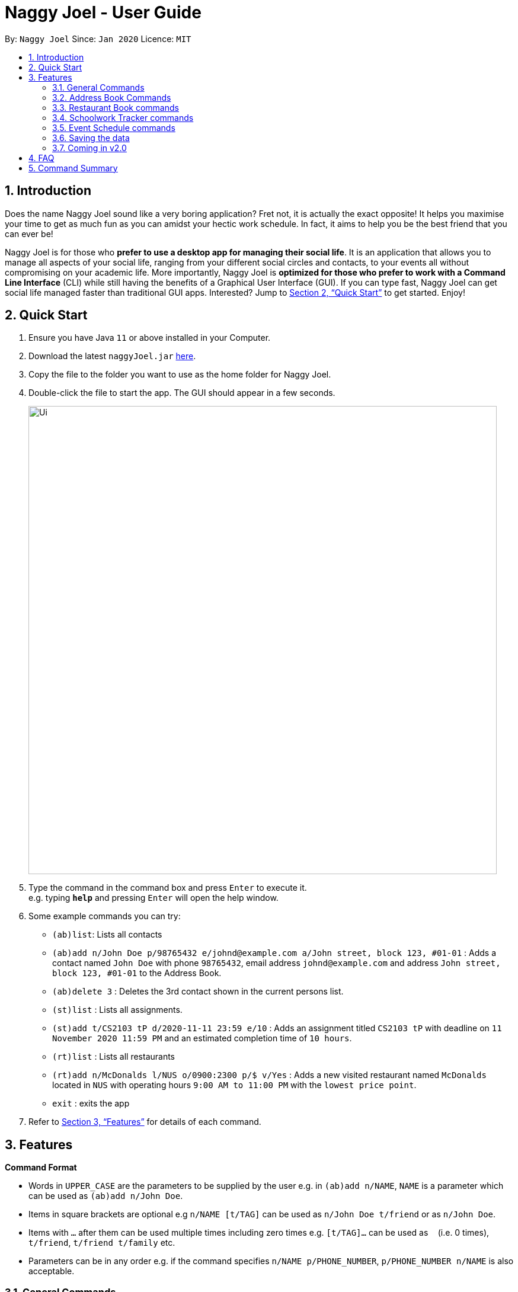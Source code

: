 = Naggy Joel - User Guide
:site-section: UserGuide
:toc:
:toc-title:
:toc-placement: preamble
:sectnums:
:imagesDir: images
:stylesDir: stylesheets
:xrefstyle: full
:experimental:
ifdef::env-github[]
:tip-caption: :bulb:
:note-caption: :information_source:
endif::[]
:repoURL: https://github.com/AY1920S2-CS2103-W14-3/main

By: `Naggy Joel`      Since: `Jan 2020`      Licence: `MIT`

== Introduction

Does the name Naggy Joel sound like a very boring application? Fret not, it is actually the exact opposite! It helps you
maximise your time to get as much fun as you can amidst your hectic work schedule. In fact, it aims to help you be the
best friend that you can ever be!

Naggy Joel is for those who *prefer to use a desktop app for managing their social life*. It is an application that
allows you to manage all aspects of your social life, ranging from your different social circles and contacts,
to your events all without compromising on your academic life.
More importantly, Naggy Joel is *optimized for those who prefer to work with a Command
Line Interface* (CLI) while still having the benefits of a Graphical User Interface (GUI). If you can type fast, Naggy
Joel can get social life managed faster than traditional GUI apps. Interested? Jump to <<Quick Start>> to get started.
Enjoy!

== Quick Start

.  Ensure you have Java `11` or above installed in your Computer.
.  Download the latest `naggyJoel.jar` link:https://github.com/AY1920S2-CS2103-W14-3/main/releases[here].
.  Copy the file to the folder you want to use as the home folder for Naggy Joel.
.  Double-click the file to start the app. The GUI should appear in a few seconds.
+
image::Ui.png[width="790"]
+
.  Type the command in the command box and press kbd:[Enter] to execute it. +
e.g. typing *`help`* and pressing kbd:[Enter] will open the help window.
.  Some example commands you can try:

* `(ab)list`: Lists all contacts
* `(ab)add n/John Doe p/98765432 e/johnd@example.com a/John street, block 123, #01-01` : Adds a contact named `John Doe` with phone `98765432`, email address `johnd@example.com` and address `John street, block 123, #01-01` to the Address Book.
* `(ab)delete 3` : Deletes the 3rd contact shown in the current persons list.
* `(st)list` : Lists all assignments.
* `(st)add t/CS2103 tP d/2020-11-11 23:59 e/10` : Adds an assignment titled `CS2103 tP` with deadline on `11 November 2020 11:59 PM` and an estimated completion time of `10 hours`.
* `(rt)list` : Lists all restaurants
* `(rt)add n/McDonalds l/NUS o/0900:2300 p/$ v/Yes` :  Adds a new visited restaurant named `McDonalds` located in `NUS` with operating hours `9:00 AM to 11:00 PM` with the `lowest price point`.
* `exit` : exits the app

.  Refer to <<Features>> for details of each command.

[[Features]]
== Features

====
*Command Format*

* Words in `UPPER_CASE` are the parameters to be supplied by the user e.g. in `(ab)add n/NAME`, `NAME` is a parameter which can be used as `(ab)add n/John Doe`.
* Items in square brackets are optional e.g `n/NAME [t/TAG]` can be used as `n/John Doe t/friend` or as `n/John Doe`.
* Items with `…`​ after them can be used multiple times including zero times e.g. `[t/TAG]...` can be used as `{nbsp}` (i.e. 0 times), `t/friend`, `t/friend t/family` etc.
* Parameters can be in any order e.g. if the command specifies `n/NAME p/PHONE_NUMBER`, `p/PHONE_NUMBER n/NAME` is also acceptable.
====

=== General Commands

==== Viewing help : `help`
Show program usage instructions +
Format: `help`

Show command usage in detail +
Format: `help h/INDEX`

****
* Shows the command usage of the command at the specified `INDEX`. The index refers to the index number shown in the displayed help list. The index *must be a positive integer* 1, 2, 3, ...
****

==== Undo and redo commands: `undo/redo`

Undoes and redoes the last command. +
Format: `undo/redo`

==== Clearing all entries : `clear`

Clears all entries from the address book, schoolwork tracker, events book and restaurant book. +
Format: `clear`

==== Exiting the program : `exit`

Exits the program. +
Format: `exit`

=== Address Book Commands

==== Adding a person : `(ab)add`

Adds a person to the address book +
Format: `(ab)add n/NAME p/PHONE_NUMBER [e/EMAIL] [a/ADDRESS] [t/TAG] [o/ORGANIZATION] [b/BIRTHDAY]`

[TIP]
A person can have any number of tags (including 0)

****
* BIRTHDAY must be written in a MM-dd format.
* Fields inside square brackets are optional.
* You will not be allowed to add 2 persons with the same name (case sensitive) and phone number.
****

Examples:

* `(ab)add n/Akshay o/NUS p/56789012` +
Adds a contact named Akshay with phone number 56789012 and organization NUS.
* `(ab)add n/Joel HH e/joel@yahoo.com.sg p/12345678 o/NUS a/Pasir Ris St. 71, Blk 123, #01-79` +
Adds a contact named Joel HH with email address joel@yahoo.com.sg, phone number 12345678, address Pasir Ris St. 71, Blk 123, #01-79 and organization NUS.
* `(ab)add n/Aisyle Nat e/aisyle@gmail.com p/87654321 o/NUS b/02-12` +
Adds a contact named Aisyle Nat with email address aisyle@gmail.com, phone number 87654321, birthday 12 February and organization NUS.

==== Editing a person : `(ab)edit`

Edits an existing person in the address book. +
Format: `(ab)edit INDEX [n/NAME] [p/PHONE_NUMBER] [e/EMAIL] [a/ADDRESS] [b/BIRTHDAY] [o/ORGANIZATION] [t/TAG_TO_BE_ADDED]... [-t/TAG_TO_BE_DELETED]...`

****
* Edits the person at the specified `INDEX`. The index refers to the index number shown in the displayed person list. The index *must be a positive integer* 1, 2, 3, ...
* At least one of the optional fields must be provided.
* If a field is specified but the parameter is left empty, the entire field will be deleted (except for the `TAG_TO_BE_ADDED`, `NAME` and `PHONE_NUMBER` prefixes).
* Existing values will be updated to the input values (except tags).
* Tags will be appended or deleted according to the prefix specified.
* Remarks cannot be edited using this command.
****

[TIP]
Multiple `TO_BE_ADDED` tags can be specified and all will be added, if it is not a duplicate.
[TIP]
Multiple `TO_BE_DELETED` tags can be specified and all will be deleted, if they exist.
[TIP]
To delete all tags, specify the tag-deletion prefix `-t/` without any parameters.


Examples:

* `(ab)edit 37 a/2 Cactus Road, S903281` +
Changes the 37th person’s address to 2 Cactus Road, S903281.
* `(ab)edit 2 n/Elysia Tan o/Comp Club` +
Changes the 2nd person’s name to Elysia Tan, and organization to Comp Club.
* `(ab)edit 2 t/best friend -t/good friend` +
Removes the tag good friend from the 2nd person and adds the tag best friend to him/her.

==== Deleting a person : `(ab)delete`

Deletes the contact at index INDEX +
Format: `(ab)delete INDEX`

****
* INDEX *must be a positive integer*. It refers to the index of the respective contact as shown in the displayed person list.
****

Examples:

* `(ab)delete 2` +
Deletes the 2nd person in the address book

tag::notetaker[]

==== Store additional information about contacts using the Note Taker: `(ab)addnote`

Store additional information about contacts using the Note Taker +
Format: `(ab)addnote INDEX i/INFO...`

****
* INDEX *must be a positive integer*. It refers to the index of the respective contact as shown in the displayed person list.
* There should be at least one i/INFO specified.
****

Example:

* `(ab)addnote 1 i/Like to swim i/Likes cheese` +
Adds the notes 'Like to swim' and 'Likes cheese' to the first person in the displayed person list.

==== Edit additional information about contacts : `(ab)editnote`

Edit additional information about contacts using the Note Taker +
Format: `(ab)editnote INDEX l/LINE_NUMBER i/INFO`

****
* INDEX must be a positive integer. It refers to the index of the respective contact as displayed in the LIST function.
* l/LINE_NUMBER Line number of information to be replaced.
* Only one information can be edited each time.
****

Example:

* `(ab)editnote 1 l/5 i/Likes having fun` +
Replaces the 5th note of the 1st person to 'Likes having fun'.

==== Delete additional information about contacts : `(ab)deletenote`

Delete additional information about contacts using the Note Taker +
Format: `(ab)deletenote INDEX l/LINE_NUMBER...`

****
* INDEX must be a positive integer. It refers to the index of the respective contact as displayed in the LIST function.
* l/LINE_NUMBER Line number of information to be deleted
****

Example:

* `(ab)deletenote 1 l/4 l/5` +
Deletes the 4th and 5th note from the first person.

end::notetaker[]

==== Lists all contacts: `(ab)list`

Lists all contacts stored in the address book, only displaying the name, phone number and tags (if any) +
Format: `(ab)list`

[TIP]
* If you want to search for a particular contact, see `(ab)find`
* If you want more information about a particular contact, see `(ab)get`

==== Finding contacts : `(ab)find`

Lists out all your contacts in the address book which match a certain criteria. Each contact will have a displayed index. Only the contact's name, phone number and tags (if present) will be listed +
Format: `(ab)find [o/ORGANIZATION] [n/NAME] [t/TAG]`

****
* If more than 1 switch is indicated, it will be treated as a conjunction of filters
* [o] [t] List all contacts from a particular organization with the particular tag
****

Examples:

* `(ab)find o/NUS n/Lim` +
Finds and lists all contacts that is in organization “NUS” and have the word “Lim” in his name

==== List everything about a contact in field : `(ab)get`

Displays all information about the queried contact +
Format: `(ab)get INDEX`

****
* INDEX must be a positive integer. It refers to the index of the respective contact in the displayed persons list.
* Displays all information relating to a contact at index INDEX
****

Example:

* `(ab)get 1` +
Displays all information about the 1st person.

==== List contacts with upcoming birthdays : `(ab)birthday`

Lists all contacts with birthdays in the next 5 days (current day included) +
Format: `(ab)birthday`

=== Restaurant Book commands

==== Adds a new restaurant : `(rt)add`

Adds a new restaurant +
Format: `(rt)add n/NAME l/LOCATION v/VISITED [o/OPERATING_HOURS] [p/PRICE_POINT] [c/CUISINE]`

****
* VISITED can only be Yes or No
* OPERATING_HOURS must be written in HHmm:HHmm format
* PRICE_POINT contains only dollar signs
** There are 3 price points, each one distinguished according to the number of dollar signs
*** The lowest price point is `$`
*** The medium price point is `$$`
*** The highest price point is `$$$`
****

Examples:

* `(rt)add n/rubbish l/bedok o/0900:2300 p/$$ v/No` +
Adds a new restaurant called rubbish at bedok with 2 dollar signs price point and opens from 9am to 11pm, and has yet to be visited.

==== Edits a restaurant: `(rt)edit`

Edits a restaurant from the list +
Format: `(rt)edit INDEX [n/RESTAURANT] [l/LOCATION] [v/VISITED] [o/OPERATING_HOURS] [p/PRICE] [c/CUISINE]`

****
* INDEX must be a positive integer. It corresponds to the INDEX of the restaurant as shown when you list all restaurants in the Restaurant Book using the list function.
* At least one optional field needs to be specified.
****

Example:

* `(rt)edit 1 o/0700:2200` +
Edits the 1st restaurant's operating hours to "0700:2200" in the restaurant book.

==== Deletes a restaurant: `(rt)delete`

Deletes a restaurant from the list +
Format: `(rt)delete INDEX`

Example:

* `(rt)delete 1` +
Deletes the 1st restaurant in the restaurant book.

tag::rtnotetaker[]

==== Add notes to a restaurant : `(rt)addnote`

Adds a new note to a restaurant +
Format: `(rt)addnote INDEX [r/RECOMMENDED_FOOD1] [r/RECOMMENDED_FOOD2] [g/GOOD_FOOD] [b/BAD_FOOD] ...`

****
* INDEX must be a positive integer. It refers to the index of the respective restaurant as displayed in the LIST function.
* There should be at least either one r/RECOMMENDED_FOOD, one g/GOOD_FOOD, or one b/BAD_FOOD specified.
****

Examples:

* `(rt)addnote 5 r/chicken chop g/truffle fries b/risotto` +
Add notes to the restaurant at index 5 with recommended food Chicken Chop, good food Truffle Fries, and bad food Risotto.
* `(rt)addnote 2 g/Cheese baked rice` +
Adds a note to the restaurant at index 2 with good food Cheese baked rice.
* `(rt)addnote 1 b/Fried rice b/Latte` +
Add notes to the restaurant at index 1 with bad food Fried rice and Latte.

==== Edit notes to a restaurant : `(rt)editnote`

Edits a note to a restaurant +
Format: `(rt)editnote INDEX [rl/LINE_NUMBER] [r/RECOMMENDED_FOOD] [gl/LINE_NUMBER] [g/GOOD_FOOD] [bl/BAD_FOOD] [b/BAD_FOOD]`

****
* INDEX must be a positive integer. It refers to the index of the respective restaurant as displayed in the LIST function.
* There should be at least either one r/RECOMMENDED_FOOD, one g/GOOD_FOOD, or one b/BAD_FOOD specified to be edited.
* For each of the food notes, at most one can be edited each time.
* Line number for the respective food notes to be edited should be present.
****

Examples:

* `(rt)editnote 1 rl/2 r/Lobster pasta gl/1 g/Mushroom soup bl/3 b/Salad` +
Edit notes to the restaurant at index 1 with recommend food Lobster pasta at line number 2, good food Mushroom soup at line number 1, and bad food Salad at line number 3.
* `(rt)editnote 2 gl/2 g/Chicken chop` +
Edits note to the restaurant at index 2 with good food Chicken chop.

==== Delete notes to a restaurant : `(rt)deletenote`

Deletes a note to a restaurant +
Format: `(rt)deletenote INDEX [rl/LINE_NUMBER1] [rl/LINE_NUMBER2] [gl/LINE_NUMBER] [bl/BAD_FOOD]`

****
* INDEX must be a positive integer. It refers to the index of the respective restaurant as displayed in the LIST function.
* There should be at least either one rl/LINE_NUMBER, one gl/LINE_NUMBER, or one bl/LINE_NUMBER specified to be deleted from the respective notes.
****

Examples:

* `(rt)deletenote 1 rl/2 gl/1 bl/3` +
Delete notes to the restaurant at index 1, at line number 2 of recommended food notes, at line number 1 of good food notes, at line number 3 of bad food notes.
* `(rt)deletenote 2 gl/1 gl/2` +
Deletes a note to the restaurant at index 2, at line numbers 1 and 2 of good food notes.

end::rtnotetaker[]

==== List all restaurants : `(rt)list`

Lists all restaurants +
Format: `(rt)list`

Examples:

* `(rt)list` +
Lists all restaurants.

==== Find restaurants : `(rt)find`

Finds restaurants based on a number of criteria. +
Format: `(rt)find [n/RESTAURANT_NAME] [l/LOCATION]`

****
* At least one search criteria must be filled in.
* All are case insensitive.
* If more than 1 optional parameters are filled, they are viewed as a conjunction of filters
****

Examples:

* `(rt)find n/no signboard` +
Finds restaurants with the keyword `no signboard`.
* `(rt)find l/bedok` +
Finds restaurants in the `Bedok` area.
* `(rt)find k/no signboard p/$$` +
Finds restaurants with the keyword no signboard which is at a medium price point.
* `(rt)find l/bedok p/$` +
Finds restaurants in the bedok area at a low price point.

* [COMING SOON] Ability to search by price point and operating hours.

=== Schoolwork Tracker commands
==== Adding an assignment : `(st)add`

Adds a new assignment to your list of assignments. +
Format: `(st)add t/TITLE d/DEADLINE e/ESTIMATED_COMPLETION_TIME`

****
* DEADLINE must be entered in a yyyy-MM-dd HH:mm format and cannot be one that has already passed.
* ESTIMATED_COMPLETION_TIME is the number of hours you expect to take to finish the assignment, rounded off to the nearest half an hour (1 decimal point). If no estimates can be made, type 0.
* You will not be able to add two assignments with both the same name (case sensitive) and deadline.
* The status of the assignment is set to 'Uncompleted' by default.
****

Example:

* `(st)add t/CS2103 post lecture quiz d/2020-11-11 23:59 e/1` +
Adds an assignment titled CS2103 post lecture quiz to the Schoolwork Tracker, due 11-11-2020 23:59 PM and which takes an estimated one hour to complete. Status of this assignment is 'Uncompleted' by default.

==== Editing an assignment: `(st)edit`

Edits an assignment in the Schoolwork Tracker. +
Format: `(st)edit INDEX [t/TITLE] [e/ESTIMATED_COMPLETION_TIME] [d/DEADLINE] [s/STATUS]`

****
* INDEX must be a positive integer. It corresponds to the INDEX of the assignment as shown when you list all assignments in the Schoolwork Tracker using the list function.
* DEADLINE must be entered in a yyyy-MM-dd HH:mm format and cannot be one that has already passed.
* ESTIMATED_COMPLETION_TIME is the number of hours that you expect to take to finish the assignment, rounded off to the nearest half an hour (1 decimal point). If no estimates can be made, type 0.
* STATUS can only be `Completed` or `Uncompleted` (both are case insensitive).
* At least one optional field needs to be specified.
****

Examples:

* `(st)edit 1 t/CS2103 Quiz e/1` +
Changes the title of the first assignment to 'CS2103 Quiz' and estimated completion time to 1 hour.
* `(st)edit 2 d/2020-11-09 23:59` +
Changes the deadline of the second assignment to 9 November 2020 11:59 PM.

===== Marking an assignment as done : `(st)edit INDEX s/Completed`
===== Marking an assignment as uncompleted : `(st)edit INDEX s/Uncompleted`

==== Deleting assignment : `(st)delete`

Deletes an assignment. +
Format: `(st)delete INDEX`

****
* INDEX must be a positive integer. It corresponds to the INDEX of the assignment as shown when you list all assignments in the Schoolwork Tracker using the list function.
****

Example:

* `(st)delete 1` +
Deletes the 1st assignment in the Schoolwork Tracker.

==== Listing assignments : `(st)list`

Sorts the user’s list of assignments and displays them. This helps the user choose which assignment to do first. +
Format: `(st)list [-d] [-e]`

****
* At most 1 optional field can be specified at each time
* If no optional field is specified, assignments will be sorted in alphabetical order.
* Completed assignments will always be shown at the bottom of the list.
* [-d] : Assignments will be sorted in ascending order by deadline.
* [-e] : Assignments will be sorted in descending order based on the estimated completion time.
****

Examples:

* `(st)list -d` +
Assignments will be shown in chronological order, with respect to the deadline, with all completed assignments at the bottom of the list.
* `(st)list -e` +
Assignments will be sorted in order of decreasing estimated work hours, with all completed assignments shown at the bottom of the list.

==== Generate upcoming schedule : `(st)schedule`

Looks through the list of saved assignments to generate your upcoming schedule.
The schedule is generated by distributing the estimated work hours of uncompleted and not overdue assignments across several days, ranging from
query date to date and time that it is due. The schedule generated is based on the assumption that there is 24 hours each day to work with for days between
query date and deadline (both exclusive) and remaining time available on query date. +
Format: `(st)schedule n/NUM_DAYS`

****
* NUM_DAYS: Has to be a *positive integer* and is the number of days you would like to display.
* Each day will be colour-coded.
** Red: You either have an assignment due (only for query date) or the expected work hours for the day is more than 10 hours.
** Orange: The expected work hours for the day is between 5 (exclusive) and 10 hours (inclusive).
** Green: The expected work hours for the day is less than or equals to 5 hours.
****

Example:

* `(st)schedule n/5` +
Displays 5 days of your generated schedule.

=== Event Schedule commands

==== Create a new social event : `(ev)add`

Creates a social event. +
Format: `(ev)add et/EVENT_TITLE edt/EVENT_DATE ed/DURATION ep/LOCATION`

****
* `EVENT DATE` must be in a YYYY-MM-dd HH:mm format
****

Examples:

* `(ev)add t/Facebook job interview dt/2020-05-18 10:00 d/3 p/Facebook APAC HQ` +
Adds a new social event with title "Facebook job interview", event date 2020-05-18, duration of 3 hours and location at "Facebook APAC HQ".

==== Edit a social event : `(ev)edit`

Allows editing of a social event. +
Format: `(ev)edit [et/EVENT_TITLE] [edt/EVENT_DATE] [ed/DURATION] [ep/LOCATION]`

****
* At least one field must be non-empty.
* All the non-empty fields will replace their respective previous data fields.
****

Examples:

* `(ev)edit 2 edt/2020-04-09 22:00 ed/2` +
Edits the 2nd event in the Event Schedule by changing the timing to 10PM on the 9th of April and the estimated duration to be 2 hours.

==== Deletes a social event : `(ev)delete`

Deletes a social event. +
Format: `(ev)delete INDEX`

****
* INDEX must be a positive integer. It corresponds to the INDEX of the event as shown when you list all events in the Event Schedule using the default event list function (see above).
****

Examples:

* `(ev)delete 1` +
Deletes the 1st Event in the Event Schedule.

==== Listing all events : `(ev)list`

Lists all social events in your Event Schedule. +
Format: `(ev)list`

=== Saving the data

Address book, Schoolwork Tracker, Event Book and Restaurant Book data are saved in the hard disk automatically after any command that changes the data. +
There is no need to save manually.

=== Coming in v2.0

==== Auto-deletion of completed assignments whose deadline have passed from the the Schoolwork Tracker
==== Obtain gift suggestions for a particular contact
==== Encrypting data files

== FAQ

*Q*: How do I transfer my data to another Computer? +
*A*: Install the app in the other computer and overwrite the empty data file it creates with the file that contains the data of your previous Address Book folder.

== Command Summary

* *Add* :
** `(ab)add n/NAME p/PHONE_NUMBER [e/EMAIL] [a/ADDRESS] [b/BIRTHDAY] [o/ORGANIZATION] [t/TAG]...`
** `(rt)add n/NAME l/LOCATION o/OPERATING_HOURS p/PRICE_POINT v/VISITED`
** `(st)add t/TITLE d/DEADLINE e/ESTIMATED_COMPLETION_TIME`
** `(ev)add et/EVENT_TITLE edt/EVENT_DATE ed/DURATION ep/LOCATION`
* *Delete* :
** `(ab)delete INDEX [p/] [e/] [a/] [t/] [b/] [o/]`
** `(rt)delete INDEX`
** `(st)delete INDEX`
** `(ev)delete INDEX`
* *Edit* :
** `(ab)edit INDEX [n/NAME] [p/PHONE_NUMBER] [e/EMAIL] [a/ADDRESS] [b/BIRTHDAY] [o/ORGANIZATION] [t/TAG_TO_BE_ADDED]... [-t/TAG_TO_BE_DELETED]...` +
** `(rt)edit INDEX [n/RESTAURANT] [l/LOCATION] [v/VISITED] [o/OPERATING_HOURS] [p/PRICE] [c/CUISINE]`
** `(st)edit INDEX [t/TITLE] [d/DEADLINE] [e/ESTIMATED_COMPLETION_TIME] [s/STATUS]`
** `(ev)edit INDEX [t/EVENT_TITLE] [dt/EVENT_DATE] [d/DURATION] [p/PLACE]`
* *Find* :
** `(ab)find [o/ORGANIZATION] [n/NAME] [t/TAG]`
** `(rt)find [k/KEYWORD] [l/LOCATION] [p/PRICE_POINT] [o/OPERATING_HOURS]`
* *List* :
** `(ab)list`
** `(rt)list`
** `(st)list [-d] [-e]`
** `(ev)list`
* *Add notes* :
** `(ab)addnote INDEX i/INFO...`
** `(rt)addnote INDEX [r/RECOMMENDED_FOOD] [g/GOOD_FOOD] [b/BAD_FOOD]`
* *Delete notes* :
** `(ab)deletenote INDEX l/LINE_NUMBER...`
** `(rt)deletenote INDEX [rl/RECOMMENDED_FOOD_LINE_NUMBER] [gl/GOOD_FOOD_LINE_NUMBER] [bl/BAD_FOOD_LINE_NUMBER]`
* *Edit notes* :
** `(ab)editnote INDEX l/LINE_NUMBER i/INFO`
** `(rt)editnote INDEX [rl/LINE_NUMBER_RECOMMENDED] [r/RECOMMENDED_FOOD] [gl/LINE_NUMBER_GOOD] [g/GOOD_FOOD] [bl//LINE_NUMBER_BAD] [b/BAD_FOOD]`
* *Get all information about a contact* : +
`(ab)get INDEX`
* *Show contacts with birthdays in the next 5 days* : +
`(ab)birthday`
* *Shows the user's upcoming schedule* : +
`(st)schedule n/NUM_DAYS`
* *Undo command* : `undo`
* *Redo command* : `redo`
* *Clear* : `clear`
* *Help* : `help`
* *exit* : `exit`
